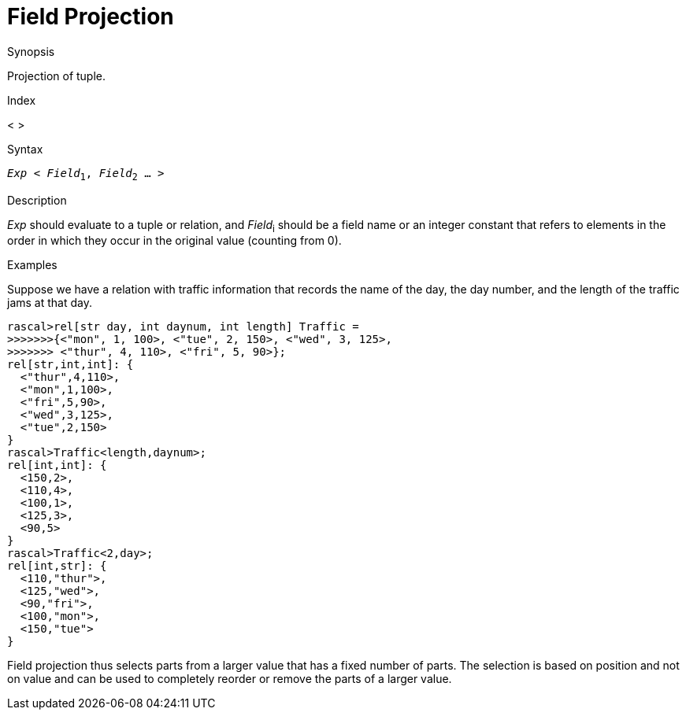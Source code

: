 
[[Operators-FieldProjection]]
# Field Projection
:concept: Expressions/Operators/FieldProjection

.Synopsis
Projection of tuple.

.Index
< >

.Syntax
`_Exp_ < _Field_~1~, _Field_~2~ ... >`

.Types

.Function

.Description
_Exp_ should evaluate to a tuple or relation, and _Field_~i~ should be a field name or an integer constant
 that refers to elements in the order in which they occur in the original value (counting from 0). 

.Examples
Suppose we have a relation with traffic information that records the name of the day, the day number, and the length of the traffic jams at that day.
[source,rascal-shell]
----
rascal>rel[str day, int daynum, int length] Traffic = 
>>>>>>>{<"mon", 1, 100>, <"tue", 2, 150>, <"wed", 3, 125>, 
>>>>>>> <"thur", 4, 110>, <"fri", 5, 90>};
rel[str,int,int]: {
  <"thur",4,110>,
  <"mon",1,100>,
  <"fri",5,90>,
  <"wed",3,125>,
  <"tue",2,150>
}
rascal>Traffic<length,daynum>;
rel[int,int]: {
  <150,2>,
  <110,4>,
  <100,1>,
  <125,3>,
  <90,5>
}
rascal>Traffic<2,day>;
rel[int,str]: {
  <110,"thur">,
  <125,"wed">,
  <90,"fri">,
  <100,"mon">,
  <150,"tue">
}
----
Field projection thus selects parts from a larger value that has a fixed number of parts. The selection is based on position and not on value and can be used to completely reorder or remove the parts of a larger value.

.Benefits

.Pitfalls


:leveloffset: +1

:leveloffset: -1